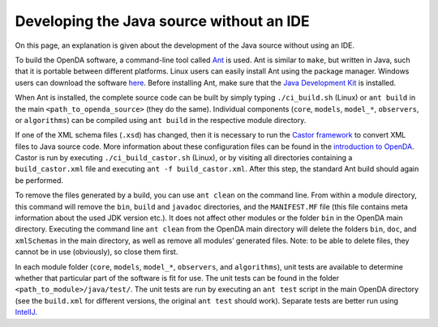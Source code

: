 =========================================
Developing the Java source without an IDE
=========================================


On this page, an explanation is given about the development of the Java
source without using an IDE.

To build the OpenDA software, a command-line tool called
`Ant <https://en.wikipedia.org/wiki/Apache_Ant>`__ is used. Ant is
similar to ``make``, but written in Java, such that it is portable
between different platforms. Linux users can easily install Ant using
the package manager. Windows users can download the software
`here <http://ant.apache.org/bindownload.cgi>`__. Before installing Ant,
make sure that the `Java Development
Kit <https://openda-association.github.io/wiki/java_source>`__ is
installed.

When Ant is installed, the complete source code can be built by simply
typing ``./ci_build.sh`` (Linux) or ``ant build`` in the main
``<path_to_openda_source>`` (they do the same). Individual components
(``core``, ``models``, ``model_*``, ``observers``, or ``algorithms``)
can be compiled using ``ant build`` in the respective module directory.

If one of the XML schema files (``.xsd``) has changed, then it is
necessary to run the `Castor
framework <https://en.wikipedia.org/wiki/Castor_(framework)>`__ to
convert XML files to Java source code. More information about these
configuration files can be found in the `introduction to
OpenDA <https://openda-association.github.io/wiki/introduction_openda>`__.
Castor is run by executing ``./ci_build_castor.sh`` (Linux), or by
visiting all directories containing a ``build_castor.xml`` file and
executing ``ant -f build_castor.xml``. After this step, the standard Ant
build should again be performed.

To remove the files generated by a build, you can use ``ant clean`` on
the command line. From within a module directory, this command will
remove the ``bin``, ``build`` and ``javadoc`` directories, and the
``MANIFEST.MF`` file (this file contains meta information about the used
JDK version etc.). It does not affect other modules or the folder
``bin`` in the OpenDA main directory. Executing the command line
``ant clean`` from the OpenDA main directory will delete the folders
``bin``, ``doc``, and ``xmlSchemas`` in the main directory, as well as
remove all modules’ generated files. Note: to be able to delete files,
they cannot be in use (obviously), so close them first.

In each module folder (``core``, ``models``, ``model_*``, ``observers``,
and ``algorithms``), unit tests are available to determine whether that
particular part of the software is fit for use. The unit tests can be
found in the folder ``<path_to_module>/java/test/``. The unit tests are
run by executing an ``ant test`` script in the main OpenDA directory
(see the ``build.xml`` for different versions, the original ``ant test``
should work). Separate tests are better run using
`IntelIJ <https://openda-association.github.io/wiki/IntelIJ>`__.
